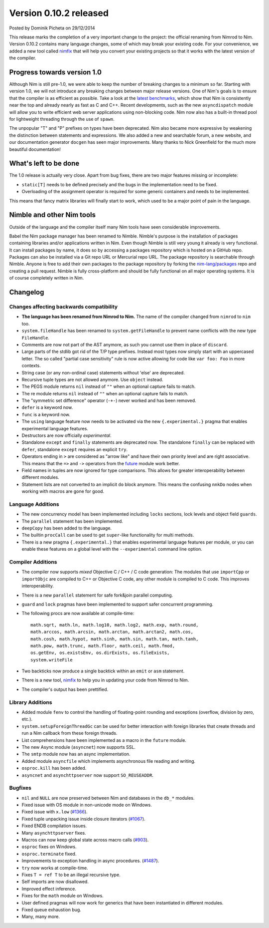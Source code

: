 Version 0.10.2 released
=======================

.. container:: metadata

  Posted by Dominik Picheta on 29/12/2014

This release marks the completion of a very important change to the project:
the official renaming from Nimrod to Nim. Version 0.10.2 contains many language
changes, some of which may break your existing code. For your convenience, we
added a new tool called `nimfix <nimfix.html>`_ that will help you convert your
existing projects so that it works with the latest version of the compiler.

Progress towards version 1.0
~~~~~~~~~~~~~~~~~~~~~~~~~~~~

Although Nim is still pre-1.0, we were able to keep the number of breaking
changes to a minimum so far. Starting with version 1.0, we will not introduce
any breaking changes between major release versions.
One of Nim's goals is to ensure that the compiler is as efficient as possible.
Take a look at the
`latest benchmarks <https://github.com/logicchains/LPATHBench/blob/master/writeup.md>`_,
which show that Nim is consistently near
the top and already nearly as fast as C and C++. Recent developments, such as
the new ``asyncdispatch`` module will allow you to write efficient web server
applications using non-blocking code. Nim now also has a built-in thread pool
for lightweight threading through the use of ``spawn``.

The unpopular "T" and "P" prefixes on types have been deprecated. Nim also
became more expressive by weakening the distinction between statements and
expressions. We also added a new and searchable forum, a new website, and our
documentation generator ``docgen`` has seen major improvements. Many thanks to
Nick Greenfield for the much more beautiful documentation!



What's left to be done
~~~~~~~~~~~~~~~~~~~~~~

The 1.0 release is actually very close. Apart from bug fixes, there are
two major features missing or incomplete:

* ``static[T]`` needs to be defined precisely and the bugs in the
  implementation need to be fixed.
* Overloading of the assignment operator is required for some generic
  containers and needs to be implemented.

This means that fancy matrix libraries will finally start to work, which used
to be a major point of pain in the language.


Nimble and other Nim tools
~~~~~~~~~~~~~~~~~~~~~~~~~~

Outside of the language and the compiler itself many Nim tools have seen
considerable improvements.

Babel the Nim package manager has been renamed to Nimble. Nimble's purpose
is the installation of packages containing libraries and/or applications
written in Nim.
Even though Nimble is still very young it already is very
functional. It can install packages by name, it does so by accessing a
packages repository which is hosted on a GitHub repo. Packages can also be
installed via a Git repo URL or Mercurial repo URL. The package repository
is searchable through Nimble. Anyone is free to add their own packages to
the package repository by forking the
`nim-lang/packages <https://github.com/nim-lang/packages>`_ repo and creating
a pull request. Nimble is fully cross-platform and should be fully functional
on all major operating systems.
It is of course completely written in Nim.

Changelog
~~~~~~~~~

Changes affecting backwards compatibility
-----------------------------------------

- **The language has been renamed from Nimrod to Nim.** The name of the
  compiler changed from ``nimrod`` to ``nim`` too.
- ``system.fileHandle`` has been renamed to ``system.getFileHandle`` to
  prevent name conflicts with the new type ``FileHandle``.
- Comments are now not part of the AST anymore, as such you cannot use them
  in place of ``discard``.
- Large parts of the stdlib got rid of the T/P type prefixes. Instead most
  types now simply start with an uppercased letter. The
  so called "partial case sensitivity" rule is now active allowing for code
  like ``var foo: Foo`` in more contexts.
- String case (or any non-ordinal case) statements
  without 'else' are deprecated.
- Recursive tuple types are not allowed anymore. Use ``object`` instead.
- The PEGS module returns ``nil`` instead of ``""`` when an optional capture
  fails to match.
- The re module returns ``nil`` instead of ``""`` when an optional capture
  fails to match.
- The "symmetric set difference" operator (``-+-``) never worked and has been
  removed.
- ``defer`` is a keyword now.
- ``func`` is a keyword now.
- The ``using`` language feature now needs to be activated via the new
  ``{.experimental.}`` pragma that enables experimental language features.
- Destructors are now officially *experimental*.
- Standalone ``except`` and ``finally`` statements are deprecated now.
  The standalone ``finally`` can be replaced with ``defer``,
  standalone ``except`` requires an explicit ``try``.
- Operators ending in ``>`` are considered as "arrow like" and have their
  own priority level and are right associative. This means that
  the ``=>`` and ``->`` operators from the `future <future.html>`_ module
  work better.
- Field names in tuples are now ignored for type comparisons. This allows
  for greater interoperability between different modules.
- Statement lists are not converted to an implicit ``do`` block anymore. This
  means the confusing ``nnkDo`` nodes when working with macros are gone for
  good.


Language Additions
------------------

- The new concurrency model has been implemented including ``locks`` sections,
  lock levels and object field ``guards``.
- The ``parallel`` statement has been implemented.
- ``deepCopy`` has been added to the language.
- The builtin ``procCall`` can be used to get ``super``-like functionality
  for multi methods.
- There is a new pragma ``{.experimental.}`` that enables experimental
  language features per module, or you can enable these features on a global
  level with the ``--experimental`` command line option.


Compiler Additions
------------------

- The compiler now supports *mixed* Objective C / C++ / C code generation:
  The modules that use ``importCpp`` or ``importObjc`` are compiled to C++
  or Objective C code, any other module is compiled to C code. This
  improves interoperability.
- There is a new ``parallel`` statement for safe fork&join parallel computing.
- ``guard`` and ``lock`` pragmas have been implemented to support safer
  concurrent programming.
- The following procs are now available at compile-time::

    math.sqrt, math.ln, math.log10, math.log2, math.exp, math.round,
    math.arccos, math.arcsin, math.arctan, math.arctan2, math.cos,
    math.cosh, math.hypot, math.sinh, math.sin, math.tan, math.tanh,
    math.pow, math.trunc, math.floor, math.ceil, math.fmod,
    os.getEnv, os.existsEnv, os.dirExists, os.fileExists,
    system.writeFile

- Two backticks now produce a single backtick within an ``emit`` or ``asm``
  statement.
- There is a new tool, `nimfix <nimfix.html>`_ to help you in updating your
  code from Nimrod to Nim.
- The compiler's output has been prettified.

Library Additions
-----------------

- Added module ``fenv`` to control the handling of floating-point rounding and
  exceptions (overflow, division by zero, etc.).
- ``system.setupForeignThreadGc`` can be used for better interaction with
  foreign libraries that create threads and run a Nim callback from these
  foreign threads.
- List comprehensions have been implemented as a macro in the ``future``
  module.
- The new Async module (``asyncnet``) now supports SSL.
- The ``smtp`` module now has an async implementation.
- Added module ``asyncfile`` which implements asynchronous file reading
  and writing.
- ``osproc.kill`` has been added.
- ``asyncnet`` and ``asynchttpserver`` now support ``SO_REUSEADDR``.

Bugfixes
--------

- ``nil`` and ``NULL`` are now preserved between Nim and databases in the
  ``db_*`` modules.
- Fixed issue with OS module in non-unicode mode on Windows.
- Fixed issue with ``x.low``
  (`#1366 <https://github.com/Araq/Nim/issues/1366>`_).
- Fixed tuple unpacking issue inside closure iterators
  (`#1067 <https://github.com/Araq/Nim/issues/1067>`_).
- Fixed ENDB compilation issues.
- Many ``asynchttpserver`` fixes.
- Macros can now keep global state across macro calls
  (`#903 <https://github.com/Araq/Nim/issues/903>`_).
- ``osproc`` fixes on Windows.
- ``osproc.terminate`` fixed.
- Improvements to exception handling in async procedures.
  (`#1487 <https://github.com/Araq/Nim/issues/1487>`_).
- ``try`` now works at compile-time.
- Fixes ``T = ref T`` to be an illegal recursive type.
- Self imports are now disallowed.
- Improved effect inference.
- Fixes for the ``math`` module on Windows.
- User defined pragmas will now work for generics that have
  been instantiated in different modules.
- Fixed queue exhaustion bug.
- Many, many more.
